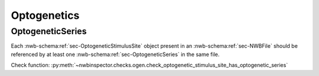 Optogenetics
============

.. _best_practice_optogenetic_stimulus_site_has_optogenetic_series:

OptogeneticSeries
-----------------

Each :nwb-schema:ref:`sec-OptogeneticStimulusSite` object present in an :nwb-schema:ref:`sec-NWBFile` should
be referenced by at least one :nwb-schema:ref:`sec-OptogeneticSeries` in the same file.

Check function: :py:meth:`~nwbinspector.checks.ogen.check_optogenetic_stimulus_site_has_optogenetic_series`
